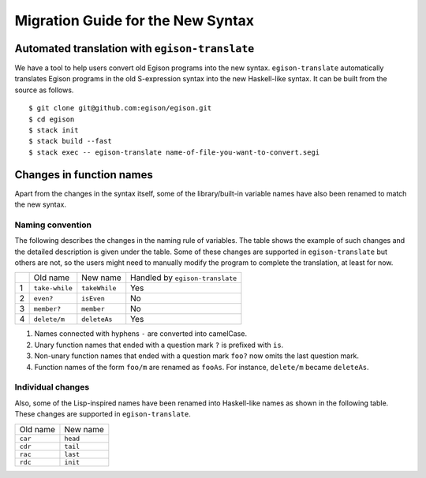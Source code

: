 ==================================
Migration Guide for the New Syntax
==================================

Automated translation with ``egison-translate``
===============================================

We have a tool to help users convert old Egison programs into the new syntax.
``egison-translate`` automatically translates Egison programs in the old S-expression syntax into the new Haskell-like syntax.
It can be built from the source as follows.

::

    $ git clone git@github.com:egison/egison.git
    $ cd egison
    $ stack init
    $ stack build --fast
    $ stack exec -- egison-translate name-of-file-you-want-to-convert.segi


Changes in function names
=========================

Apart from the changes in the syntax itself, some of the library/built-in variable names have also been renamed to match the new syntax.

Naming convention
-----------------

The following describes the changes in the naming rule of variables.
The table shows the example of such changes and the detailed description is given under the table.
Some of these changes are supported in ``egison-translate`` but others are not, so the users might need to manually modify the program to complete the translation, at least for now.

+----+----------------+---------------+---------------------------------+
|    | Old name       | New name      | Handled by ``egison-translate`` |
+----+----------------+---------------+---------------------------------+
| 1  | ``take-while`` | ``takeWhile`` | Yes                             |
+----+----------------+---------------+---------------------------------+
| 2  | ``even?``      | ``isEven``    | No                              |
+----+----------------+---------------+---------------------------------+
| 3  | ``member?``    | ``member``    | No                              |
+----+----------------+---------------+---------------------------------+
| 4  | ``delete/m``   | ``deleteAs``  | Yes                             |
+----+----------------+---------------+---------------------------------+

1. Names connected with hyphens ``-`` are converted into camelCase.
2. Unary function names that ended with a question mark ``?`` is prefixed with ``is``.
3. Non-unary function names that ended with a question mark ``foo?`` now omits the last question mark.
4. Function names of the form ``foo/m`` are renamed as ``fooAs``. For instance, ``delete/m`` became ``deleteAs``.


Individual changes
------------------

Also, some of the Lisp-inspired names have been renamed into Haskell-like names as shown in the following table.
These changes are supported in ``egison-translate``.

+----------+----------+
| Old name | New name |
+----------+----------+
| ``car``  | ``head`` |
+----------+----------+
| ``cdr``  | ``tail`` |
+----------+----------+
| ``rac``  | ``last`` |
+----------+----------+
| ``rdc``  | ``init`` |
+----------+----------+
